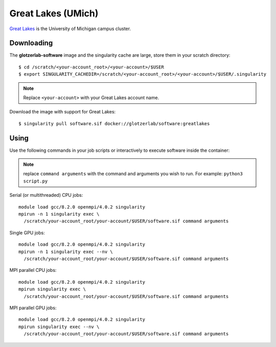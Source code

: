 Great Lakes (UMich)
-------------------

`Great Lakes <https://arc-ts.umich.edu/greatlakes/>`_ is the University of Michigan campus cluster.

Downloading
***********

The **glotzerlab-software** image and the singularity cache are large, store them in your scratch
directory::

    $ cd /scratch/<your-account_root>/<your-account>/$USER
    $ export SINGULARITY_CACHEDIR=/scratch/<your-account_root>/<your-account>/$USER/.singularity

.. note::

    Replace ``<your-account>`` with your Great Lakes account name.

Download the image with support for Great Lakes::

    $ singularity pull software.sif docker://glotzerlab/software:greatlakes

Using
*****

Use the following commands in your job scripts or interactively to execute software inside the container:

.. note::

    replace ``command arguments`` with the command and arguments you wish to run. For example:
    ``python3 script.py``

Serial (or multithreaded) CPU jobs::

    module load gcc/8.2.0 openmpi/4.0.2 singularity
    mpirun -n 1 singularity exec \
      /scratch/your-account_root/your-account/$USER/software.sif command arguments

Single GPU jobs::

    module load gcc/8.2.0 openmpi/4.0.2 singularity
    mpirun -n 1 singularity exec --nv \
      /scratch/your-account_root/your-account/$USER/software.sif command arguments

MPI parallel CPU jobs::

    module load gcc/8.2.0 openmpi/4.0.2 singularity
    mpirun singularity exec \
      /scratch/your-account_root/your-account/$USER/software.sif command arguments

MPI parallel GPU jobs::

    module load gcc/8.2.0 openmpi/4.0.2 singularity
    mpirun singularity exec --nv \
      /scratch/your-account_root/your-account/$USER/software.sif command arguments
